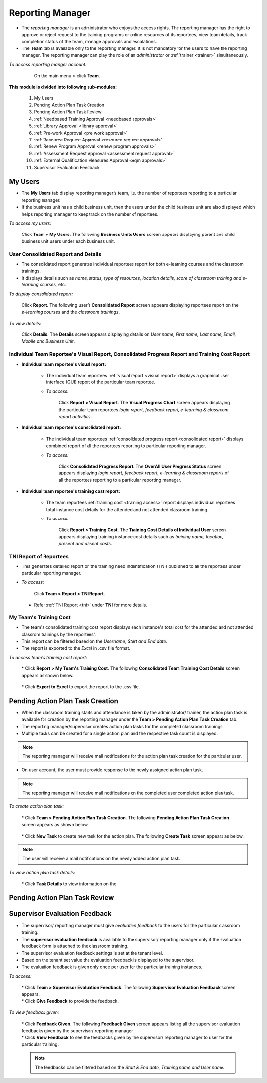 .. _reporting manager:
.. |Team| image:: _static/team_button.png

**Reporting Manager**
=================

•	The *reporting manager* is an administrator who enjoys the access rights. The reporting manager has the right to approve or reject request to the training programs or online resources of its reportees, view team details, track completion status of the team, manage approvals and escalations.
•	The **Team** tab is available only to the reporting manager. It is not mandatory for the users to have the reporting manager. The reporting manager can play the role of an *administrator* or :ref:`trainer <trainer>` simultaneously.

*To access reporting manger account:*

    On the main menu > click |Team| **Team**.

  .. image:: _static/team_menu.png
**This module is divided into following sub-modules:**

  1.	My Users
  2.	Pending Action Plan Task Creation
  3.    Pending Action Plan Task Review
  4.    :ref:`Needbased Training Approval <needbased approvals>`
  5.	:ref:`Library Approval <library approval>`
  6.	:ref:`Pre-work Approval <pre work approval>`
  7.	:ref:`Resource Request Approval <resource request approval>`
  8.	:ref:`Renew Program Approval <renew program approvals>`
  9.	:ref:`Assessment Request Approval <assessment request approval>`
  10.   :ref:`External Qualification Measures Approval <eqm approvals>`
  11.   Supervisor Evaluation Feedback

**My Users**
-------------
•	The **My Users** tab display reporting manager’s team, i.e. the number of reportees reporting to a particular reporting manager.
•	If the business unit has a child business unit, then the users under the child business unit are also displayed which helps reporting manager to keep track on the number of reportees.

*To access my users:*

    | Click |Team| **Team > My Users**. The following **Business Units Users** screen appears displaying parent and child business unit users under each business unit.
.. image:: _static/my_users.png
   :height: 385px
   :width: 550 px
   :scale: 150 %
   :align: center

**User Consolidated Report and Details**
````````````````````````````````````````
•	The consolidated report generates individual reportees report for both e-learning courses and the classroom trainings.
•	It displays details such as *name, status, type of resources, location details, score of classroom training and e-learning courses,* etc.

*To display consolidated report:*

    | Click **Report**. The following user’s **Consolidated Report** screen appears displaying reportees report on the *e-learning courses* and the *classroom trainings*.
.. image:: _static/team_user_rep.png
   :height: 385px
   :width: 550 px
   :scale: 110 %
   :align: center

*To view details:*

   | Click **Details**. The **Details** screen appears displaying details on *User name, First name, Last name, Email, Mobile and Business Unit*.

**Individual Team Reportee's Visual Report, Consolidated Progress Report and Training Cost Report**
``````````````````````````````````````````````````````````````````````````````````````````````
* **Individual team reportee's visual report:**

      -	The individual team reportees :ref:`visual report <visual report>` displays a graphical user interface (GUI) report of the particular team reportee.

      - *To access:*

            | Click **Report > Visual Report**. The **Visual Progress Chart** screen appears displaying the particular team reportees *login report, feedback report, e-learning & classroom report activities*.

* **Individual team reportee's consolidated report:**

      -	The individual team reportees :ref:`consolidated progress report <consolidated report>` displays combined report of all the reportees reporting to particular reporting manager.

      - *To access:*

            | Click **Consolidated Progress Report**. The **OverAll User Progress Status** screen appears displaying *login report, feedback report, e-learning & classroom reports* of all the reportees reporting to a particular reporting manager.

* **Individual team reportee's training cost report:**

      - The team reportees :ref:`training cost <training access>` report displays individual reportees total instance cost details for the attended and not attended classroom training.

      - *To access:*

             | Click **Report > Training Cost**. The **Training Cost Details of Individual User** screen appears displaying training instance cost details such as *training name, location, present and absent costs*.

**TNI Report of Reportees**
````````````````````````````
* This generates detailed report on the training need indentification (TNI) published to all the reportess under particular reporting manager.
* *To access:*

      Click **Team > Report > TNI Report**.

      .. image:: _static/tni_reportees.png
       :height: 250px
       :width: 500 px
       :scale: 120 %
       :align: center

 * Refer :ref:`TNI Report <tni>` under **TNI** for more details.

**My Team's Training Cost**
````````````````````````````
* The team's consolidated training cost report displays each instance's total cost for the attended and not attended classrom trainings by the reportees'.
* This report can be filtered based on the *Username, Start and End date*.
* The report is exported to the *Excel* in .csv file format.

*To access team's training cost report:*

    | * Click **Report > My Team's Training Cost**. The following **Consolidated Team Training Cost Details** screen appears as shown below.

      .. image:: _static/team_training_cost.png
         :height: 250px
         :width: 500 px
         :scale: 120 %
         :align: center

    | * Click **Export to Excel** to export the report to the .csv file.

**Pending Action Plan Task Creation**
------------------------------------
* When the classroom training starts and attendance is taken by the administrator/ trainer, the action plan task is available for creation by the reporting manager under the **Team > Pending Action Plan Task Creation** tab.
* The reporting manager/supervisor creates action plan tasks for the completed classroom trainings.
* Multiple tasks can be created for a single action plan and the respective task count is displayed.
.. note:: The reporting manager will receive mail notifications for the action plan task creation for the particular user.
* On user account, the user must provide response to the newly assigned action plan task.
.. note:: The reporting manager will receive mail notifications on the completed user completed action plan task.

*To create action plan task:*

    | * Click **Team > Pending Action Plan Task Creation**. The following **Pending Action Plan Task Creation** screen appears as shown below.

      .. image:: _static/action_plan_task_crt.png
         :height: 250px
         :width: 500 px
         :scale: 120 %
         :align: center

    | * Click **New Task** to create new task for the action plan. The following **Create Task** screen appears as below.

      .. image:: _static/crt_task.png
         :height: 250px
         :width: 500 px
         :scale: 120 %
         :align: center

         | * Fill-in the relevant details and click **Submit**.

.. note:: The user will receive a mail notifications on the newly added action plan task.

*To view action plan task details:*

    | * Click **Task Details** to view information on the 

**Pending Action Plan Task Review**
----------------------------------

**Supervisor Evaluation Feedback**
----------------------------------
* The supervisor/ reporting manager must give *evaluation feedback* to the users for the particular classroom training.
* The **supervisor evaluation feedback** is available to the supervisor/ reporting manager only if the evaluation feedback form is attached to the classroom training.
* The supervisor evaluation feedback settings is set at the tenant level.
* Based on the tenant set value the evaluation feedback is displayed to the supervisor.
* The evaluation feedback is given only once per user for the particular training instances.

*To access:*

    | * Click |Team| **Team > Supervisor Evaluation Feedback**. The following **Supervisor Evaluation Feedback** screen appears.

    .. image:: _static/supervisor_eval_feed.png
       :height: 385px
       :width: 550 px
       :scale: 150 %
       :align: center

    | * Click **Give Feedback** to provide the feedback.

*To view feedback given:*

    | * Click **Feedback Given**. The following **Feedback Given** screen appears listing all the supervisor evaluation feedbacks given by the supervisor/ reporting manager.

    .. image:: _static/supervisor_feed_det.png
       :height: 385px
       :width: 550 px
       :scale: 150 %
       :align: center

    | * Click **View Feedback** to see the feedbacks given by the supervisor/ reporting manager to user for the particular training.

    .. note:: The feedbacks can be filtered based on the *Start & End date, Training name and User name*.
